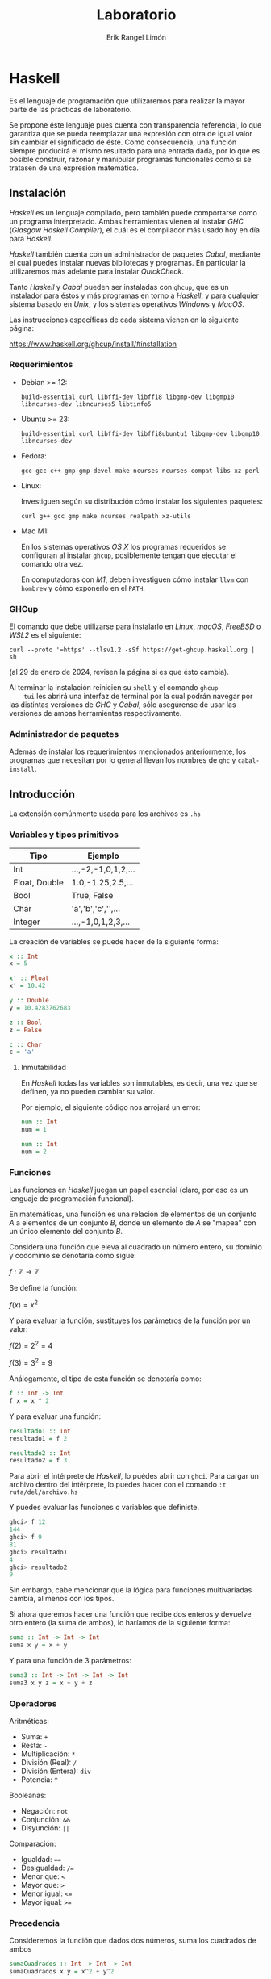 #+title: Laboratorio
#+author: Erik Rangel Limón
#+startup: latexpreview


* Haskell

  Es el lenguaje de programación que utilizaremos para realizar
  la mayor parte de las prácticas de laboratorio.

  Se propone éste lenguaje pues cuenta con transparencia referencial,
  lo que garantiza que se pueda reemplazar una expresión con otra de
  igual valor sin cambiar el significado de éste. Como consecuencia,
  una función siempre producirá el mismo resultado para una entrada
  dada, por lo que es posible construir, razonar y manipular programas
  funcionales como si se tratasen de una expresión matemática.

** Instalación

   /Haskell/ es un lenguaje compilado, pero también puede comportarse
   como un programa interpretado. Ambas herramientas vienen al
   instalar /GHC/ (/Glasgow Haskell Compiler/), el cuál es el compilador
   más usado hoy en día para /Haskell/.

   /Haskell/ también cuenta con un administrador de paquetes /Cabal/,
   mediante el cual puedes instalar nuevas bibliotecas y programas. En
   particular la utilizaremos más adelante para instalar /QuickCheck/.

   Tanto /Haskell/ y /Cabal/ pueden ser instaladas con =ghcup=, que es un
   instalador para éstos y más programas en torno a /Haskell/, y para
   cualquier sistema basado en /Unix/, y los sistemas operativos /Windows/
   y /MacOS/.

   Las instrucciones específicas de cada sistema vienen en la
   siguiente página:

   https://www.haskell.org/ghcup/install/#installation

   
*** Requerimientos

    - Debian >= 12:

      #+begin_src shell
build-essential curl libffi-dev libffi8 libgmp-dev libgmp10 libncurses-dev libncurses5 libtinfo5
      #+end_src

    - Ubuntu >= 23:

      #+begin_src shell
build-essential curl libffi-dev libffi8ubuntu1 libgmp-dev libgmp10 libncurses-dev
      #+end_src

    - Fedora:

      #+begin_src shell
gcc gcc-c++ gmp gmp-devel make ncurses ncurses-compat-libs xz perl
      #+end_src

    - Linux:

      Investiguen según su distribución cómo instalar los siguientes paquetes:
    
      #+begin_src shell
curl g++ gcc gmp make ncurses realpath xz-utils
      #+end_src

    - Mac M1:

      En los sistemas operativos /OS X/ los programas requeridos se
      configuran al instalar =ghcup=, posiblemente tengan que ejecutar
      el comando otra vez.

      En computadoras con /M1/, deben investiguen cómo instalar =llvm= con
      =hombrew= y cómo exponerlo en el =PATH=.

*** GHCup

    El comando que debe utilizarse para instalarlo en /Linux/, /macOS/,
    /FreeBSD/ o /WSL2/ es el siguiente:

    #+begin_src shell
curl --proto '=https' --tlsv1.2 -sSf https://get-ghcup.haskell.org | sh
    #+end_src

    (al 29 de enero de 2024, revisen la página si es que ésto cambia).

    Al terminar la instalación reinicien su =shell= y el comando =ghcup
    tui= les abrirá una interfaz de terminal por la cual podrán navegar
    por las distintas versiones de /GHC/ y /Cabal/, sólo asegúrense de
    usar las versiones de ambas herramientas respectivamente.

*** Administrador de paquetes

    Además de instalar los requerimientos mencionados anteriormente,
    los programas que necesitan por lo general llevan los nombres de
    =ghc= y =cabal-install=.

    
** Introducción

   La extensión comúnmente usada para los archivos es =.hs=
   
*** Variables y tipos primitivos

    | Tipo          | Ejemplo              |
    |---------------+----------------------|
    | Int           | ...,-2,-1,0,1,2,...  |
    | Float, Double | 1.0,-1.25,2.5,...    |
    | Bool          | True, False          |
    | Char          | 'a','b','c','\n',... |
    | Integer       | ...,-1,0,1,2,3,...   |

    La creación de variables se puede hacer de la siguiente forma:

    #+begin_src haskell
x :: Int
x = 5

x' :: Float
x' = 10.42
  
y :: Double
y = 10.4283762683

z :: Bool
z = False

c :: Char
c = 'a'
    #+end_src

    
**** Inmutabilidad

     En /Haskell/ todas las variables son inmutables, es decir, una vez
     que se definen, ya no pueden cambiar su valor.

     Por ejemplo, el siguiente código nos arrojará un error:
    
     #+begin_src haskell
num :: Int
num = 1

num :: Int
num = 2
     #+end_src

*** Funciones

    Las funciones en /Haskell/ juegan un papel esencial (claro, por eso
    es un lenguaje de programación funcional).

    En matemáticas, una función es una relación de elementos de un
    conjunto $A$ a elementos de un conjunto $B$, donde un elemento de
    $A$ se "mapea" con un único elemento del conjunto $B$.

    Considera una función que eleva al cuadrado un número entero, su
    dominio y codominio se denotaría como sigue:

    $f:\mathbb{Z}\to\mathbb{Z}$

    Se define la función:
    
    $f(x)=x^2$

    Y para evaluar la función, sustituyes los parámetros de la función
    por un valor:

    $f(2)=2^2=4$

    $f(3)=3^2=9$

    Análogamente, el tipo de esta función se denotaría como:

    #+begin_src haskell
f :: Int -> Int
f x = x ^ 2
    #+end_src

    Y para evaluar una función:

    #+begin_src haskell
resultado1 :: Int
resultado1 = f 2

resultado2 :: Int
resultado2 = f 3
    #+end_src

    Para abrir el intérprete de /Haskell/, lo puédes abrir con
    =ghci=. Para cargar un archivo dentro del intérprete, lo puedes
    hacer con el comando =:t ruta/del/archivo.hs=

    Y puedes evaluar las funciones o variables que definiste.

    #+begin_src haskell
ghci> f 12
144
ghci> f 9
81
ghci> resultado1
4
ghci> resultado2
9
    #+end_src

    Sin embargo, cabe mencionar que la lógica para funciones
    multivariadas cambia, al menos con los tipos.

    Si ahora queremos hacer una función que recibe dos enteros y
    devuelve otro entero (la suma de ambos), lo haríamos de la
    siguiente forma:

    #+begin_src haskell
suma :: Int -> Int -> Int
suma x y = x + y
    #+end_src

    Y para una función de 3 parámetros:

    #+begin_src haskell
suma3 :: Int -> Int -> Int -> Int
suma3 x y z = x + y + z
    #+end_src

*** Operadores

    Aritméticas:

    - Suma: =+=
    - Resta: =-=
    - Multiplicación: =*=
    - División (Real): =/=
    - División (Entera): =div=
    - Potencia: =^=


    Booleanas:

    - Negación: =not=
    - Conjunción: =&&=
    - Disyunción: =||=


    Comparación:

    - Igualdad: ====
    - Desigualdad: =/==
    - Menor que: =<=
    - Mayor que: =>=
    - Menor igual: =<==
    - Mayor igual: =>==
    
*** Precedencia

    Consideremos la función que dados dos números, suma los cuadrados
    de ambos

    #+begin_src haskell
sumaCuadrados :: Int -> Int -> Int
sumaCuadrados x y = x^2 + y^2
    #+end_src

    esta es una definición de función, cabe recordar que los nombres
    de funciones y variables deben siempre iniciar con una letra
    minúscula seguido de una serie de caracteres alfanuméricos.

    Las funciones definidas de esta manera como ya vimos, las podemos
    utilizar de la siguiente forma:

    #+begin_src haskell
ghci> suma_cuadrados 2 3
13
    #+end_src

    Sin embargo, también es posible aplicar la función de manera
    infija, escribiendo el nombre de la función entre dos acentos
    graves =`=:

    #+begin_src haskell
ghci> 2 `suma_cuadrados` 3
13
ghci> 5 `div` 2
2
    #+end_src

    Pero haskell también nos deja crear nuestros propios operadores, y
    su nombre puede ser cualquier combinación de los siguientes
    símbolos:

    =! # $ * + . / < = > ? \ ^ | : - ~ %=

    Para denotar su tipo lo hacemos entre paréntesis:

    #+begin_src haskell
(<+<) :: Int -> Int -> Int
x <+< y = x^2 + y^2
    #+end_src

    También es válido dar la definición de manera prefija escribiendo
    el operador entre paréntesis.

    #+begin_src haskell
(<+<) :: Int -> Int -> Int
(<+<) x y = x^2 + y^2
    #+end_src

    Y ya lo podemos utilizar como cualquier otro operador

    #+begin_src haskell
ghci> 2 <+< 3
13
    #+end_src

    De la misma manera es posible utilizar cualquier operador de
    manera prefija escribiendo el nombre del operador entre
    paréntesis:

    #+begin_src haskell
ghci> (<+<) 2 3
13
ghci> (+) 2 3
5
ghci> (-) 5 2
3
    #+end_src

    Al utilizar notación infija estamos eliminando el uso de
    paréntesis

    #+begin_src haskell
(<+<) ((<+<) 2 3) 4
    #+end_src

    #+begin_src haskell
(2 <+< 3) <+< 4
2 <+< 3 <+< 4 -- Por defecto los operadores asocian a la izquierda
    #+end_src

    #+begin_src haskell
  5/2+3*2/3*(231)
    #+end_src

    Sin embargo al combinarlo con otros operadores, posiblemente
    queramos que asocie de una forma distinta, y esto lo podemos hacer
    con las palabras reservadas =infixl= e =infixr=, por ejemplo, la
    asociatividas y precedencia de las operaciones aritméticas básicas
    se muestra como sigue:

    #+begin_src haskell
infixl 6 +, -
infixl 7 *, /
    #+end_src

    Y si quisiéramos que el operador =<+<= tuviera la misma precedencia
    que la multiplicación y la división, lo tendríamos que definir
    como sigue:

    #+begin_src haskell
infixl 7 <+<
    #+end_src

    #+begin_src haskell
ghci> 5 * 2 <+< 3 - 1
108
    #+end_src

*** Funciones anónimas

    ¿Y si necesitamos hacer una función auxiliar que nada más usaré
    una vez, vale la pena definirla si quiera?

    #+begin_src haskell
ghci> (\x -> x + 1) 4
5
ghci> (\x y -> x + y) 5 4
9
ghci> (\x y z -> x * y - z) 5 4 3
17
    #+end_src

** Listas, definiciones de tipos de dato y coincidencia de patrones

    ¿Recuerdan la definición inductiva de listas?

    Listas con elementos de un tipo $A$:

    - La lista vacía $[]$, es una lista con elementos de tipo $A$.
      
    - Si $x$ (cabeza) es un elemento de tipo $A$ y $xs$ una lista con
      elementos de tipo $A$, entonces $x:xs$ es una lista de elementos
      de tipo $A$.

    - Son todas.


    En /Haskell/ también existen las listas bajo la misma semántica de
    la definición inductiva.

    Primero, podemos definir nuestros propios tipos de dato:

    #+begin_src haskell
data Color = Rojo | Verde | Azul
    #+end_src

    =Rojo=, =Verde= y =Azul= son constructores

    Funcionan similar a una enumeración en java.

    #+begin_src haskell
favorito :: Color
favorito = Verde
    #+end_src

    Estas definiciones de tipos de dato pueden contener otros tipos,
    por ejemplo:

    #+begin_src haskell
data Figura = Cuadrado Double
            | Rectangulo Double Double
            | Circulo Double
    #+end_src

    =Cuadrado=, =Rectangulo= y =Circulo= son los constructores

    #+begin_src haskell
cuadrado :: Figura
cuadrado = Cuadrado 4.2

rectangulo :: Figura
rectangulo = Rectangulo 1.2 5.5

circulo :: Figura
circulo = Circulo 2.3
    #+end_src

    ¿Que pasa si un constructor tiene muchos tipos?
    
    #+begin_src haskell
data Alumno = Alumno String String Double Int
    #+end_src

    Podemos usar la sintaxis /record/:

    #+begin_src haskell
data Alumno = Alumno { nombre :: String
                     , noCuenta :: String
                     , calif :: Double
                     , asistencias :: Int}
    #+end_src

    #+begin_src haskell
limon :: Alumno
limon = Alumno { noCuenta = "123456789"
              , calif = 4.8
              , nombre = "Erik Rangel Limón"
              , asistencias = 2 }
    #+end_src
    
    #+begin_src haskell
ghci> noCuenta erik
"123456789"
    #+end_src

    Las definiciones de tipos de dato también pueden utilizar
    variables de tipo:

    #+begin_src haskell
data Talvez a = Nada | Solo a
    #+end_src

    Los tipos de dato también pueden ser definiciones inductivas; por
    ejemplo, los números naturales

    #+begin_src haskell
data Nat = Zero
         | Suc Nat
    #+end_src

    #+begin_src haskell
cero :: Nat
cero = Zero

tres :: Nat
tres = Suc (Suc (Suc Zero))

cuatro :: Nat
cuatro = Suc tres
    #+end_src

    Ahora, por fin, con las listas, ¿cómo seguimos con la definición?

    #+begin_src haskell
  data Lista a = Vacia -- La lista vacia es una lista de elementos de
                       -- tipo a
               | Cons a (Lista a) -- Un elemento concatenado con otra
                                  -- lista de elementos de tipo a es
                                  -- una lista con elementos de tipo a
    #+end_src

    Afortunadamente /haskell/ ya define este tipo de listas.

    #+begin_src haskell
data [] a = [] | a : ([] a)
    #+end_src

    Por ejemplo, una lista con número enteros

    #+begin_src haskell
enteros :: [] Int
enteros = 1 : 2 : 3 : 4 : 5 : []
    #+end_src

    Pero /haskell/ ofrece una sintaxis más corta para representar listas
    (y el tipo de una lista):

    #+begin_src haskell
enteros2 :: [Double]
enteros2 = [1.24,5.2,7.5,9.3]
    #+end_src

**** Tipos sinónimo

     Nosotros podemos hacer sinónimos de tipos de dato:

     #+begin_src haskell
type Calificacion = Double
type Clase = [Alumnos]
type Paleta = [Color]
     #+end_src

     #+begin_src haskell
alumnos1 :: Clase
alumnos1 = [erik, juan, alberto]
     #+end_src
**** Strings

     Sí, sí existen cadenas en haskell, pero éstas se definen como un
     sinónimo de tipo:

     #+begin_src haskell
type String = [Char]
     #+end_src

     Y para escribir cadenas de texto, haskell nos da la posibilidad
     de usar =""= para representarlas.

     *No olviden que las comillas simples =''= denotan caracteres*
     
*** Condicionales

    Como en cualquier lenguaje de programación, tenemos expresiones
    condicionales para manejar casos en los que se cumpla una
    propiedad:

    La sintaxis que tiene es la siguiente:

    =if <expresión booleana> then <expr de tipo A> else <expr de tipo A>=

    #+begin_src haskell
ghci> if 4 < 5 then "Primer caso" else "Segundo caso"
"Primer caso"  
    #+end_src

    #+begin_src haskell
ghci> if 4 < 3 then "Primer caso" else "Segundo caso"
"Segundo caso"
    #+end_src

    Es importante que los resultados tanto del =then= como del =else= sean
    del mismo tipo, si no, nos va a dar error:

    #+begin_src haskell
ghci> if 3 < 4 then "Primer caso" else 2.5
    #+end_src

    #+begin_src haskell
mimax :: Int -> Int -> Int
mimax n m = if n > m then n else m
    #+end_src

    La otra opción que tenemos para manejar casos es con guardias, y
    éstas son exclusivas cuando se definen funciones.

    #+begin_src haskell
compara :: Int -> Int -> String
compara n m | n < m = "El primero es menor que el segundo"
            | n == m = "Son iguales"
            | otherwise = "El primero es mayor que el segundo"
    #+end_src

    Estas suelen reducir la sintaxis cuando son más las condiciones
    que se deben revisar, sin embargo, debes cerciorarte de ser
    completo con tus condiciones, es decir, que al menos una condición
    se cumpla.

    Para asegurar esto siempre es recomendable usar poner un caso para
    cuando ninguna de las anteriores se haya cumplido.

    #+begin_src haskell
compara2 :: Int -> Int -> String
compara2 n m | n < m = "El primero es menor que el segundo"
             | n == m = "Son iguales"
             | otherwise = "El primero es mayor que el segundo"
    #+end_src

*** Coincidencia de patrones

    Éste se le conoce en inglés como /pattern matching/ y en español
    muchas veces lo encontrarán como /caza de patrones/.

    ¿Cómo podemos utilizar funciones con éstos tipos de dato?

    #+begin_src haskell
describe :: Color -> String
describe color = case color of
                   Rojo -> "El color es rojo"
                   Verde -> "El color es verde"
                   Azul -> "El color es azul"
    #+end_src

    #+begin_src haskell
describe2 :: Color -> String
describe2 Rojo = "El color es rojo"
describe2 Verde = "El color es verde"
describe2 Azul = "El color es azul"
    #+end_src

    #+begin_src haskell
predecesor :: Nat -> Nat
predecesor Zero = Zero
predecesor (Suc n) = n
    #+end_src

    #+begin_src haskell
ceroUno :: Nat -> Nat
ceroUno Zero = Suc Zero
ceroUno n = n
    #+end_src

    #+begin_src haskell
esZero :: Nat -> Bool
esZero Zero = True
esZero _ = False
    #+end_src

    ¿Ahora, cómo hacemos coincidencia de patrones con listas?

    #+begin_src haskell
alMenosUno :: [a] -> Bool
alMenosUno [] = False
alMenosUno _ = True
    #+end_src

    Si queremos obtener la cabeza de una lista:

    #+begin_src haskell
cabeza :: [a] -> a
cabeza (x:xs) = x
    #+end_src

    Si queremos obtener la cola de una lista:

    #+begin_src haskell
cola :: [a] -> [a]
cola (x:xs) = xs
    #+end_src

    Suma en naturales:

    $+(0,x)=x$

    $+(s(n), m)=s(n+m)$

    #+begin_src haskell
sumaNats :: Nat -> Nat -> Nat
sumaNats Zero m = m
sumaNats (Suc n) m = Suc (sumaNats n m)
    #+end_src

    Niveles en un árbol:

    Consideremos la definición de árboles binarios que viene en su
    primera práctica:

    #+begin_src haskell
data Bin a = Vacio
           | Nodo a (Bin a) (Bin a) deriving Show
    #+end_src

    Ahora queremos una función que nos regrese el número de hojas que hay en un árbol.

    Una hoja es un árbol cuyos hijos izquierdo y derecho son vacíos.

    #+begin_src haskell
hojas :: Bin a -> Int
hojas Vacio = 0
hojas (Nodo a Vacio Vacio) = 1
hojas (Nodo a l r) = hojas l + hojas r
    #+end_src

    El nivel de un árbol:

    #+begin_src haskell
nivel :: Bin a -> Int
nivel Vacio = -1
nivel (Nodo a l r) = 1 + max (nivel l) (nivel r)
    #+end_src

*** Funciones de orden superior

    Una función de orden superior, es una función que puede recibir
    como parámetro otra función.

    Por ejemplo, las derivadas e integrales son funciones que reciben
    como parámetro otra función.

    En caso de /haskell/ no vamos a derivar ni nada, pero utilizaremos
    funciones de orden superior.

    Por ejemplo, ¿qué pasa si queremos sumar uno a todos los números
    de una lista?

    #+begin_src haskell
aumenta :: [Int] -> [Int]
aumenta [] = []
aumenta (x:xs) = x+1 : aumenta xs
    #+end_src

    Y ahora, ¿si lo que queremos es elevar al cuadrado todos los
    números de una lista?

    #+begin_src haskell
eleva :: [Int] -> [Int]
eleva [] = []
eleva (x:xs) = x^2 : eleva xs
    #+end_src

    Las dos funciones son muy similares, ¿es posible generalizarlas?

    Sí, con funciones de orden superior:

    #+begin_src haskell
mimap :: (a -> b) -> [a] -> [b]
mimap f [] = []
mimap f (x:xs) = f x : mimap f xs
    #+end_src

    Entonces, ¿cómo elevamos al cuadrado todos los elementos de una lista?

    #+begin_src haskell
ghci> mimap (\x -> x ^ 2) [1,2,3,4,5]
[1,4,9,16,25]
ghci> mimap (\x -> x + 1) [1,2,3,4,5]
[2,3,4,5,6]
    #+end_src

    Ahora, qué si queremos 
    
* Lógica proposicional en Haskell
   
  #+begin_src haskell
type Name = String

data Prop = Var Name | Val Bool
          | Neg Prop
          | Prop #||# Prop
          | Prop #&&# Prop
          | Prop #-># Prop
          | Prop #<># Prop

infixl 7 #&&#, #||#
infixr 8 #->#, #<>#
  #+end_src
